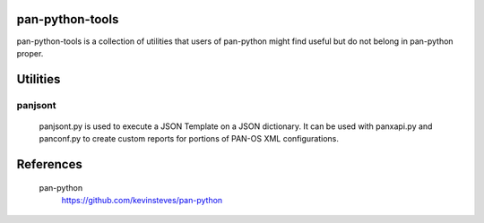 pan-python-tools
================

pan-python-tools is a collection of utilities that users of pan-python
might find useful but do not belong in pan-python proper.

Utilities
=========

panjsont
--------

 panjsont.py is used to execute a JSON Template on a JSON
 dictionary. It can be used with panxapi.py and panconf.py to create
 custom reports for portions of PAN-OS XML configurations.

References
==========

  pan-python
    https://github.com/kevinsteves/pan-python
